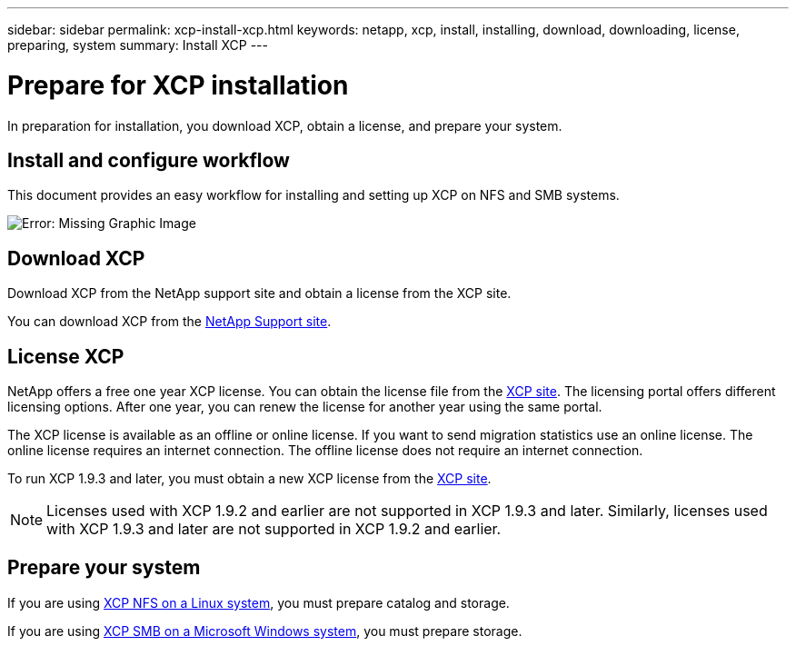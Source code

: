 ---
sidebar: sidebar
permalink: xcp-install-xcp.html
keywords: netapp, xcp, install, installing, download, downloading, license, preparing, system
summary: Install XCP
---

= Prepare for XCP installation
:hardbreaks:
:nofooter:
:icons: font
:linkattrs:
:imagesdir: ./media/

[.lead]
In preparation for installation, you download XCP, obtain a license, and prepare your system. 

== Install and configure workflow

This document provides an easy workflow for installing and setting up XCP on NFS and SMB systems.

image:xcp_image16.PNG[Error: Missing Graphic Image]

== Download XCP

Download XCP from the NetApp support site and obtain a license from the XCP site.

You can download XCP from the link:https://mysupport.netapp.com/products/p/xcp.html[NetApp Support site^].

== License XCP

NetApp offers a free one year XCP license. You can obtain the license file from the link:https://xcp.netapp.com/[XCP site^]. The licensing portal offers different licensing options. After one year, you can renew the license for another year using the same portal.

The XCP license is available as an offline or online license. If you want to send migration statistics use an online license. The online license requires an internet connection. The offline license does not require an internet connection.

To run XCP 1.9.3 and later, you must obtain a new XCP license from the link:https://xcp.netapp.com/[XCP site^].


NOTE: Licenses used with XCP 1.9.2 and earlier are not supported in XCP 1.9.3 and later. Similarly, licenses used with XCP 1.9.3 and later are not supported in XCP 1.9.2 and earlier.  


== Prepare your system

If you are using link:xcp-prepare-linux-for-xcp-nfs.html[XCP NFS on a Linux system], you must prepare catalog and storage.

If you are using link:xcp-prepare-windows-for-xcp-smb.html[XCP SMB on a Microsoft Windows system], you must prepare storage.

// 23 Oct 2023, OTHERDOC-34
// 2023 Jul 11, OTHERDOC-21